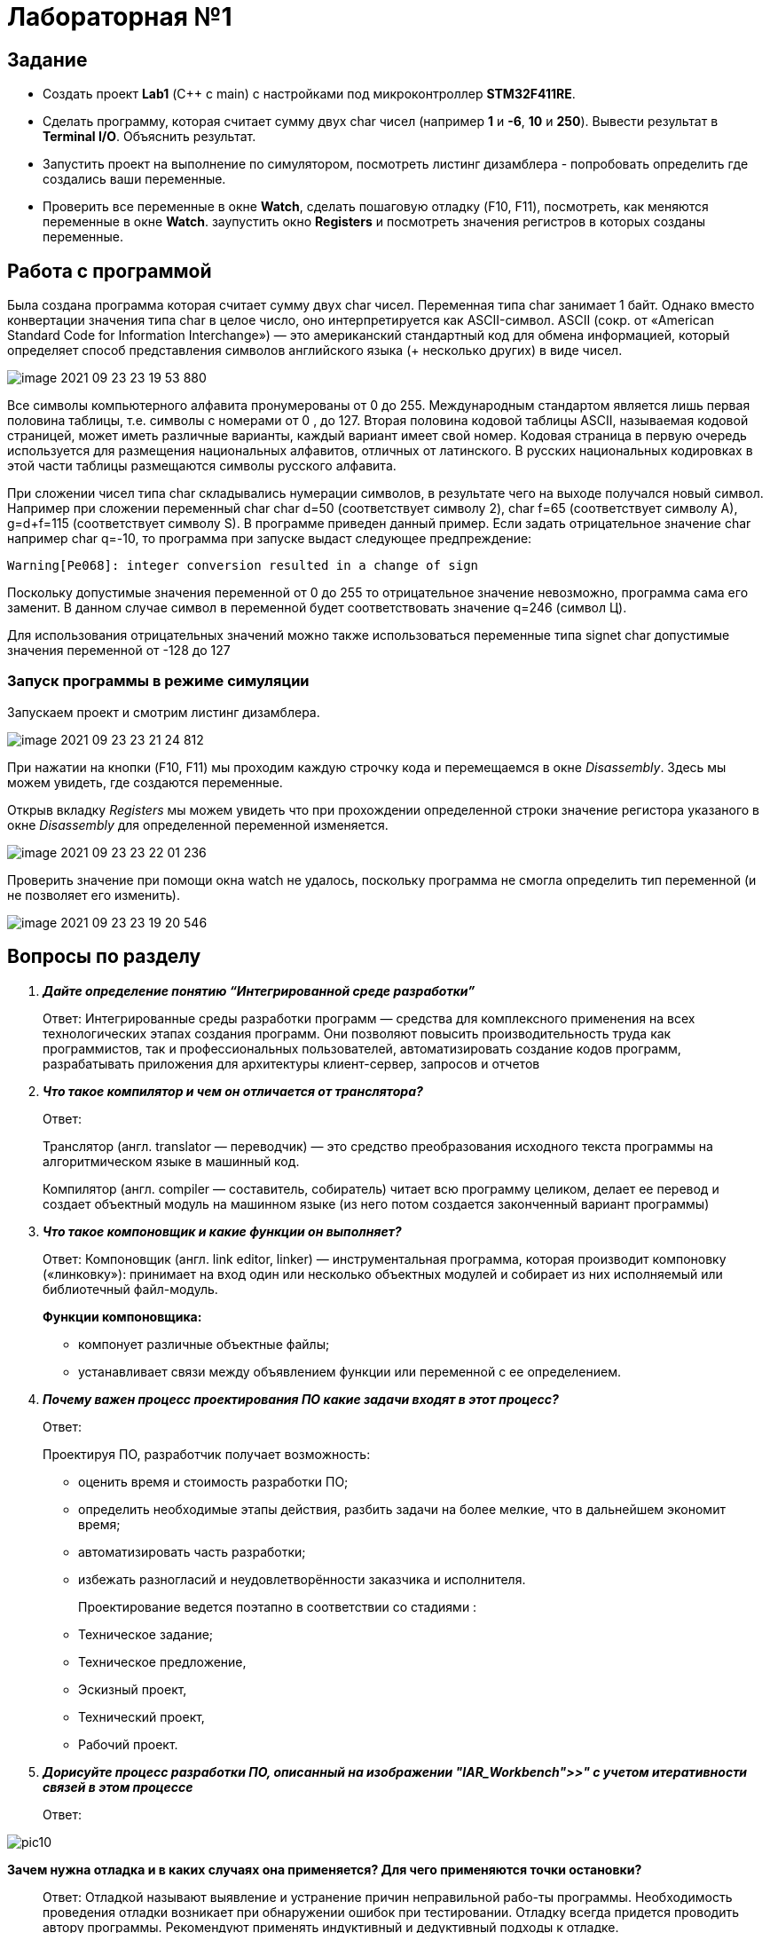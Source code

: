 = Лабораторная №1

== Задание
* Создать проект  *Lab1* (С++ с main) с настройками под микроконтроллер *STM32F411RE*.
* Сделать программу, которая считает сумму двух char чисел (например *1* и *-6*, *10* и *250*). Вывести результат в *Terminal I/O*. Объяснить результат.
* Запустить проект на выполнение по симулятором, посмотреть листинг дизамблера - попробовать определить где создались ваши переменные.
* Проверить все переменные в окне *Watch*, сделать пошаговую отладку (F10, F11), посмотреть, как меняются переменные в окне *Watch*. заупустить окно *Registers* и посмотреть значения регистров в которых созданы переменные.

== Работа с программой

Была создана программа которая считает сумму двух char чисел. Переменная типа char занимает 1 байт. Однако вместо конвертации значения типа char в целое число, оно интерпретируется как ASCII-символ.
ASCII (сокр. от «American Standard Code for Information Interchange») — это американский стандартный код для обмена информацией, который определяет способ представления символов английского языка (+ несколько других) в виде чисел.

image::image-2021-09-23-23-19-53-880.png[]


Все символы компьютерного алфавита пронумерованы от 0 до 255.
Международным стандартом является лишь первая половина таблицы, т.е. символы с номерами от 0 , до 127.
Вторая половина кодовой таблицы ASCII, называемая кодовой страницей, может иметь различные варианты, каждый вариант имеет свой номер.
Кодовая страница в первую очередь используется для размещения национальных алфавитов, отличных от латинского. В русских национальных кодировках в этой части таблицы размещаются символы русского алфавита.

При сложении чисел типа char складывались нумерации символов, в результате чего на выходе получался новый символ. Например при сложении переменный char char d=50 (соответствует символу 2), char f=65 (соответствует символу A), g=d+f=115 (соответствует символу S). В программе приведен данный пример.
Если задать отрицательное значение char например char q=-10, то программа при запуске выдаст следующее предпреждение:

    Warning[Pe068]: integer conversion resulted in a change of sign

Поскольку допустимые значения переменной от 0 до 255 то отрицательное значение невозможно, программа сама его заменит. В данном случае символ в переменной будет соответствовать значение q=246 (символ Ц).

Для использования отрицательных значений можно также использоваться переменные типа signet char допустимые значения переменной от -128 до 127

=== Запуск программы в режиме симуляции
Запускаем проект и смотрим листинг дизамблера.

image::image-2021-09-23-23-21-24-812.png[]


При нажатии на кнопки (F10, F11) мы проходим каждую строчку кода и перемещаемся в окне _Disassembly_. Здесь мы можем увидеть, где создаются переменные.

Открыв вкладку _Registers_ мы можем увидеть что при прохождении определенной строки значение регистора указаного в окне  _Disassembly_ для определенной переменной изменяется.

image::image-2021-09-23-23-22-01-236.png[]


Проверить значение при помощи окна watch не удалось, поскольку программа не смогла определить тип переменной (и не позволяет его изменить).

image::image-2021-09-23-23-19-20-546.png[]


== Вопросы по разделу
[qanda]
*Дайте определение понятию “Интегрированной среде разработки”*::
Ответ: Интегрированные среды разработки программ — средства для комплексного применения на всех технологических этапах создания программ. Они позволяют повысить производительность труда как программистов, так и профессиональных пользователей, автоматизировать создание кодов программ, разрабатывать приложения для архитектуры клиент-сервер, запросов и отчетов
*Что такое компилятор и чем он отличается от транслятора?*::
Ответ:
+
Транслятор (англ. translator — переводчик) — это средство преобразования исходного текста программы на алгоритмическом языке в машинный код.
+
Компилятор  (англ. compiler — составитель, собиратель) читает всю программу целиком, делает ее перевод и создает объектный модуль на машинном языке (из него потом создается законченный вариант программы)

*Что такое компоновщик и какие функции он выполняет?*::
Ответ: Компоновщик (англ. link editor, linker) — инструментальная программа, которая производит компоновку («линковку»): принимает на вход один или несколько объектных модулей и собирает из них исполняемый или библиотечный файл-модуль.
+
*Функции компоновщика:*

- компонует различные объектные файлы;
- устанавливает связи между объявлением функции или переменной с ее определением.

*Почему важен процесс проектирования ПО какие задачи входят в этот процесс?*::
Ответ:
+
Проектируя ПО, разработчик получает возможность:


- оценить  время и стоимость разработки ПО;
- определить необходимые этапы действия, разбить задачи на более мелкие, что в дальнейшем экономит время;
- автоматизировать часть разработки;
- избежать разногласий и неудовлетворённости заказчика и исполнителя.
+
Проектирование ведется поэтапно в соответствии со стадиями :
- Техническое задание;
- Техническое предложение,
- Эскизный проект,
- Технический проект,
- Рабочий проект.

*Дорисуйте процесс разработки ПО, описанный на изображении "IAR_Workbench">>" с учетом итеративности связей в этом процессе*::
Ответ:

image::pic10.png[]

*Зачем нужна отладка и в каких случаях она применяется? Для чего применяются точки остановки?*::
Ответ: Отладкой называют выявление и устранение причин неправильной рабо-ты программы. Необходимость проведения отладки возникает при обнаружении ошибок при тестировании. Отладку всегда придется проводить автору программы. Рекомендуют применять индуктивный и дедуктивный подходы к отладке.
+
Если не удается найти причину неправильной работы то ставят точки остановки. С помощью них обычно указывается место, где произошла ошибка. Причиной чаще всего являются некорректные данные для этой операции и/или их отсутствие. При останове на этой  точке просматривается значения участвующих в программе, и ищется ошибка.

*Какие еще важные IAR workbench можно добавить в таблицу "<<"Характеристики IAR">>"*::
Ответ:
- возможность работы с многими микроконтроллерами большого числа производителей;
- постоянное добавление новых микроконтроллеров;
- возможность самостоятельного управления оптимизацией отдельных модулей проекта;


